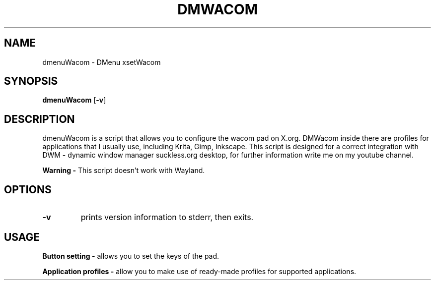 .TH DMWACOM 1 dmenuWacom\-VERSION
.SH NAME
dmenuWacom \- DMenu xsetWacom
.SH SYNOPSIS
.B dmenuWacom
.RB [ \-v ]
.SH DESCRIPTION
dmenuWacom is a script that allows you to configure the wacom pad on X.org.
DMWacom inside there are profiles for applications that I usually use, including
Krita, Gimp, Inkscape. This script is designed for a correct integration with 
DWM \- dynamic window manager suckless.org desktop, for further information
write me on my youtube channel.
.P
.B Warning \-
This script doesn't work with Wayland.
.SH OPTIONS
.TP
.B \-v
prints version information to stderr, then exits.
.SH USAGE
.B Button setting \-
allows you to set the keys of the pad.
.P
.B Application profiles \-
allow you to make use of ready-made profiles for
supported applications.
.P
